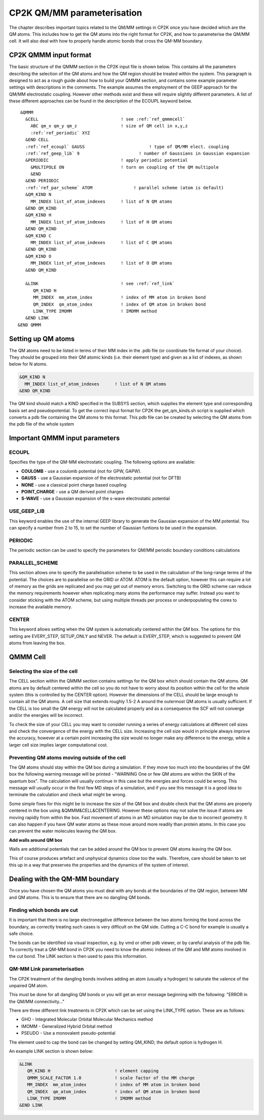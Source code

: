 ============================
CP2K QM/MM parameterisation
============================

The chapter describes important topics related to the QM/MM settings in CP2K once you have decided which are the QM atoms.
This includes how to get the QM atoms into the right format for CP2K, and how to parameterise
the QM/MM cell. It will also deal with how to properly handle atomic bonds that cross the QM-MM
boundary.

-----------------------
CP2K QMMM input format
-----------------------

The basic structure of the QMMM section in the CP2K input file is shown below. This contains all the parameters
describing the selection of the QM atoms and how the QM region should be treated within the system.
This paragraph is designed to act as a rough guide about how to build your QMMM section, and contains some example
parameter settings with descriptions in the comments. The example assumes the employment of the GEEP approach
for the QM/MM electrostatic coupling. However other methods exist and these will require
slightly different parameters.  A list of these different approaches can be found in the description of the ECOUPL keyword below.


.. parsed-literal:: 

  &QMMM                            
    &CELL                                ! see :ref:`ref_qmmmcell`
      ABC qm_x qm_y qm_z                 ! size of QM cell in x,y,z
      :ref:`ref_periodic` XYZ
    &END CELL
    :ref:`ref_ecoupl` GAUSS                         ! type of QM/MM elect. coupling
    :ref:`ref_geep_lib` 9                       ! number of Gaussians in Gaussian expansion
    &PERIODIC                            ! apply periodic potential
      &MULTIPOLE ON                      ! turn on coupling of the QM multipole
      &END
    &END PERIODIC
    :ref:`ref_par_scheme` ATOM                ! parallel scheme (atom is default)
    &QM_KIND N                           
      MM_INDEX list_of_atom_indexes      ! list of N QM atoms
    &END QM_KIND
    &QM_KIND H
      MM_INDEX list_of_atom_indexes      ! list of H QM atoms
    &END QM_KIND
    &QM_KIND C
      MM_INDEX list_of_atom_indexes      ! list of C QM atoms
    &END QM_KIND
    &QM_KIND O
      MM_INDEX list_of_atom_indexes      ! list of O QM atoms
    &END QM_KIND

    &LINK                                ! see :ref:`ref_link`
       QM_KIND H 
       MM_INDEX  mm_atom_index           ! index of MM atom in broken bond
       QM_INDEX  qm_atom_index           ! index of QM atom in broken bond
       LINK_TYPE IMOMM                   ! IMOMM method
    &END LINK
 &END QMMM
    
.. _ref_qmatoms:

-------------------
Setting up QM atoms
-------------------

The QM atoms need to be listed in terms of their MM index in the .pdb file 
(or coordinate file format of your choice). They should be grouped into their QM atomic
kinds (i.e. their element type) and given as a list of indexes, as shown below for N atoms.

.. code-block:: none

    &QM_KIND N                           
      MM_INDEX list_of_atom_indexes      ! list of N QM atoms
    &END QM_KIND

The QM kind should match a KIND specified in the SUBSYS section, which supplies the element
type and corresponding basis set and pseudopotential. To get the correct input format
for CP2K the get_qm_kinds.sh script is supplied which converts a pdb file containing the
QM atoms to this format. This pdb file can be created by selecting the QM atoms from the pdb file of the whole system





--------------------------------
Important QMMM input parameters
--------------------------------

.. _ref_ecoupl:

ECOUPL
------

Specifies the type of the QM-MM electrostatic coupling. The following options are available:

* **COULOMB** - use a coulomb potential (not for GPW, GAPW).
* **GAUSS** - use a Gaussian expansion of the electrostatic potential (not for DFTB)
* **NONE** - use a classical point charge based coupling
* **POINT_CHARGE** - use a QM derived point charges
* **S-WAVE** - use a Gaussian expansion of the s-wave electrostatic potential

.. _ref_geep_lib:

USE_GEEP_LIB
------------

This keyword enables the use of the internal GEEP library to generate the Gaussian expansion of the MM potential.
You can specify a number from 2 to 15, to set the number of Gaussian funtions to be used in the expansion.

.. _ref_periodic:

PERIODIC
---------

The periodic section can be  used to specify the parameters for QM/MM periodic boundary conditions calculations

.. _ref_par_scheme:

PARALLEL_SCHEME
---------------

This section allows one to specify the parallelisation scheme to be used in the calculation
of the long-range terms of the potential. The choices are to parallelise
on the GRID or ATOM. ATOM is the default option, however this can require a lot of memory
as the grids are replicated and you may get out of memory errors.
Switching to the GRID scheme can reduce the memory requirements however when replicating
many atoms the performance may suffer. Instead you want to consider sticking with the ATOM
scheme, but using multiple threads per process or underpopulating the cores to increase the available 
memory.

.. _ref_center:

CENTER
------

This keyword allows setting when the QM system is automatically centered within the QM box. 
The options for this setting are EVERY_STEP, SETUP_ONLY
and NEVER. The default is EVERY_STEP, which is suggested to prevent QM atoms from leaving the box.

.. _ref_qmmmcell:

--------------
QMMM Cell 
--------------

Selecting the size of the cell
------------------------------


The CELL section within the QMMM section contains settings for the QM box which should contain the QM
atoms. QM atoms are by default centered within the cell so you do not have to worry about
its position within the cell for the whole system (this is controlled by the CENTER option).
However the dimensions of the CELL should be large enough to contain all the QM atoms.
A cell size that extends roughly 1.5-2 A around the outermost QM atoms is usually sufficient. 
If the CELL is too small the QM energy will not be calculated properly and as a
consequence the SCF will not converge and/or the energies will be incorrect. 

To check the size of your CELL you may want to consider running a series of energy calculations
at different cell sizes and check the convergence of the energy with the CELL size.  Increasing 
the cell size would in principle always improve the accuracy, however at a certain point 
increasing the size would no longer make any difference to the energy, while a larger cell
size implies larger computational cost.



Preventing QM atoms moving outside of the cell
------------------------------------------------

The QM atoms should stay within the QM box during a simulation. If they move too much into the boundaries
of the QM box the following warning message will be printed - "WARNING One or few QM atoms are within the SKIN 
of the quantum box". The calculation will usually continue in this case but the energies
and forces could be wrong.  This message will usually occur in the first few MD steps
of a simulation, and if you see this message it is a good idea to terminate the
calculation and check what might be wrong.

Some simple fixes for this might be to increase the size of the QM box and double 
check that the QM atoms are properly centered in the box using &QMMM&CELL&CENTERING.
However these options may not solve the issue if atoms are moving rapidly from within the box.
Fast movement of atoms in an MD simulation may be due to incorrect geometry. It can also happen if you 
have QM water atoms as these move around more readily
than protein atoms. In this case you can prevent the
water molecules leaving the QM box.

.. **Constrain waters**

.. The water atoms in CP2K can be constrained in a similar way to those in classical
 MD simulation software. The 

**Add walls around QM box**

Walls are additional potentials that can be added around the QM box to prevent QM atoms leaving the QM box.

This of course produces artefact and unphysical dynamics close too the walls. Therefore, care 
should be taken to set this up in a way that preserves the properties and the dynamics of the system of interest.






-------------------------------
Dealing with the QM-MM boundary
-------------------------------

Once you have chosen the QM atoms you must deal with any bonds at the boundaries of the QM region,
between MM and QM atoms. This is to ensure that there are no dangling QM bonds.

Finding which bonds are cut
---------------------------

It is important that there is no large electronegative difference between the two atoms
forming the bond across the boundary, as correctly treating such cases is very difficult on the QM side.
Cutting a C-C bond for example is usually a safe choice.

The bonds can be identified via visual inspection, e.g. by vmd or other pdb viewer, or by careful analysis
of the pdb file. To correctly treat a QM-MM bond in CP2K you need to know the atomic indexes
of the QM and MM atoms involved in the cut bond. The LINK section is then used to pass this information.


.. _ref_link:

QM-MM Link parameterisation
---------------------------

The CP2K  treatment of the dangling bonds involves adding an atom (usually a hydrogen) to
saturate the valence of the unpaired QM atom.

This must be done for all dangling QM bonds or you will get an error message beginning with the following: "ERROR in the QM/MM connectivity..."

There are three different link treatments in CP2K which can be set using the LINK_TYPE option. These are as follows:

* GHO - Integrated Molecular Orbital Molecular Mechanics method
* IMOMM -  Generalized Hybrid Orbital method
* PSEUDO - Use a monovalent pseudo-potential

The element used to cap the bond can be changed by setting QM_KIND; the default option is hydrogen H.

An example LINK section is shown below:

.. code-block:: none

    &LINK
       QM_KIND H                         ! element capping
       QMMM_SCALE_FACTOR 1.0             ! scale factor of the MM charge
       MM_INDEX  mm_atom_index           ! index of MM atom in broken bond
       QM_INDEX  qm_atom_index           ! index of QM atom in broken bond
       LINK_TYPE IMOMM                   ! IMOMM method
    &END LINK


